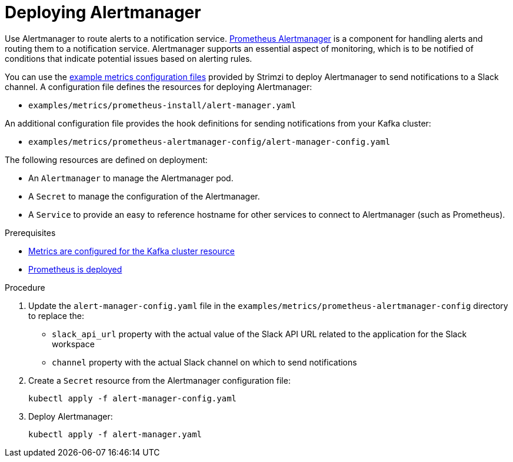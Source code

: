 // This assembly is included in the following assemblies:
//
// metrics/assembly_metrics-prometheus-setup.adoc

[id='proc-metrics-deploying-prometheus-alertmanager-{context}']

= Deploying Alertmanager

[role="_abstract"]
Use Alertmanager to route alerts to a notification service.
link:https://prometheus.io/docs/alerting/alertmanager/[Prometheus Alertmanager^] is a component for handling alerts and routing them to a notification service.
Alertmanager supports an essential aspect of monitoring, which is to be notified of conditions that indicate potential issues based on alerting rules.

You can use the xref:assembly-metrics-config-files-{context}[example metrics configuration files] provided by Strimzi to deploy Alertmanager to send notifications to a Slack channel.
A configuration file defines the resources for deploying Alertmanager:

* `examples/metrics/prometheus-install/alert-manager.yaml`

An additional configuration file provides the hook definitions for sending notifications from your Kafka cluster:

* `examples/metrics/prometheus-alertmanager-config/alert-manager-config.yaml`

The following resources are defined on deployment:

* An `Alertmanager` to manage the Alertmanager pod.
* A `Secret` to manage the configuration of the Alertmanager.
* A `Service` to provide an easy to reference hostname for other services to connect to Alertmanager (such as Prometheus).

.Prerequisites
* xref:proc-metrics-kafka-deploy-options-{context}[Metrics are configured for the Kafka cluster resource]
* xref:assembly-metrics-prometheus-{context}[Prometheus is deployed]

.Procedure

. Update the `alert-manager-config.yaml` file in the `examples/metrics/prometheus-alertmanager-config` directory to replace the:
+
* `slack_api_url` property with the actual value of the Slack API URL related to the application for the Slack workspace
* `channel` property with the actual Slack channel on which to send notifications

. Create a `Secret` resource from the Alertmanager configuration file:
+
[source,shell,subs="+quotes,attributes"]
kubectl apply -f alert-manager-config.yaml

. Deploy Alertmanager:
+
[source,shell,subs="+quotes,attributes"]
kubectl apply -f alert-manager.yaml
